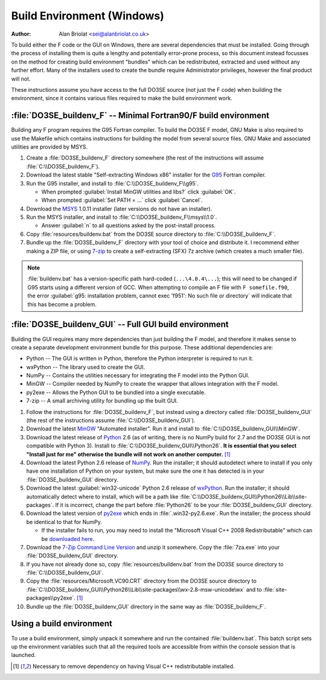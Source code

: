 Build Environment (Windows)
===========================

:Author: Alan Briolat <sei@alanbriolat.co.uk>

To build either the F code or the GUI on Windows, there are several dependencies that must be 
installed.  Going through the process of installing them is quite a lengthy and potentially 
error-prone process, so this document instead focusses on the method for creating build environment 
"bundles" which can be redistributed, extracted and used without any further effort.  Many of the 
installers used to create the bundle require Administrator privileges, however the final product 
will not.

These instructions assume you have access to the full DO3SE source (not just the F code) when 
building the environment, since it contains various files required to make the build environment 
work.


:file:`DO3SE_buildenv_F` -- Minimal Fortran90/F build environment
-----------------------------------------------------------------

Building any F program requires the G95 Fortran compiler.  To build the DO3SE F model, GNU Make is 
also required to use the Makefile which contains instructions for building the model from several 
source files.  GNU Make and associated utilities are provided by MSYS.

1.  Create a :file:`DO3SE_buildenv_F` directory somewhere (the rest of the instructions will assume 
    :file:`C:\\DO3SE_buildenv_F`).
2.  Download the latest stable "Self-extracting Windows x86" installer for the G95_ Fortran 
    compiler.
3.  Run the G95 installer, and install to :file:`C:\\DO3SE_buildenv_F\\g95`.

    * When prompted :guilabel:`Install MinGW utilities and libs?` click :guilabel:`OK`.
    * When prompted :guilabel:`Set PATH = ...` click :guilabel:`Cancel`.

4.  Download the MSYS_ 1.0.11 installer (later versions do not have an installer).
5.  Run the MSYS installer, and install to :file:`C:\\DO3SE_buildenv_F\\msys\\1.0`.
    
    * Answer :guilabel:`n` to all questions asked by the post-install process.

6.  Copy :file:`resources/buildenv.bat` from the DO3SE source directory to
    :file:`C:\\DO3SE_buildenv_F`.
7.  Bundle up the :file:`DO3SE_buildenv_F` directory with your tool of choice and distribute it.  I 
    recommend either making a ZIP file, or using 7-zip_ to create a self-extracting (SFX) 7z archive 
    (which creates a much smaller file).

.. note::

    :file:`buildenv.bat` has a version-specific path hard-coded (``...\4.0.4\...``); this will need 
    to be changed if G95 starts using a different version of GCC.  When attempting to compile an F 
    file with ``F somefile.f90``, the error :guilabel:`g95: installation problem, cannot exec 
    'f951': No such file or directory` will indicate that this has become a problem.


:file:`DO3SE_buildenv_GUI` -- Full GUI build environment
--------------------------------------------------------

Building the GUI requires many more dependencies than just building the F model, and therefore it 
makes sense to create a separate development environment bundle for this purpose.  These additional 
dependencies are:

* Python -- The GUI is written in Python, therefore the Python interpreter is required to run it.
* wxPython -- The library used to create the GUI.
* NumPy -- Contains the utilities necessary for integrating the F model into the Python GUI.
* MinGW -- Compiler needed by NumPy to create the wrapper that allows integration with the F model.
* py2exe -- Allows the Python GUI to be bundled into a single executable.
* 7-zip -- A small archiving utility for bundling up the built GUI.


1.  Follow the instructions for :file:`DO3SE_buildenv_F`, but instead using a directory called 
    :file:`DO3SE_buildenv_GUI` (the rest of the instructions assume :file:`C:\\DO3SE_buildenv_GUI`).
2.  Download the latest MinGW_ "Automated installer".  Run it and install to 
    :file:`C:\\DO3SE_buildenv_GUI\\MinGW`.
3.  Download the latest release of Python_ 2.6 (as of writing, there is no NumPy build for 2.7 and 
    the DO3SE GUI is not compatible with Python 3).  Install to 
    :file:`C:\\DO3SE_buildenv_GUI\\Python26`.  **It is essential that you select "Install just for 
    me" otherwise the bundle will not work on another computer.** [#novcredist]_
4.  Download the latest Python 2.6 release of NumPy_.  Run the installer; it should autodetect where 
    to install if you only have one installation of Python on your system, but make sure the one it 
    has detected is in your :file:`DO3SE_buildenv_GUI` directory.
5.  Download the latest :guilabel:`win32-unicode` Python 2.6 release of wxPython_.  Run the 
    installer; it should automatically detect where to install, which will be a path like 
    :file:`C:\\DO3SE_buildenv_GUI\\Python26\\Lib\\site-packages`.  If it is incorrect, change the 
    part before :file:`Python26` to be your :file:`DO3SE_buildenv_GUI` directory.
6.  Download the latest version of py2exe_ which ends in :file:`.win32-py2.6.exe`.  Run the 
    installer; the process should be identical to that for NumPy.
    
    * If the installer fails to run, you may need to install the "Microsoft Visual C++ 2008 
      Redistributable" which can be `downloaded here 
      <http://www.microsoft.com/downloads/details.aspx?FamilyID=9b2da534-3e03-4391-8a4d-074b9f2bc1bf&displaylang=en>`_.

7.  Download the `7-Zip Command Line Version`_ and unzip it somewhere.  Copy the :file:`7za.exe` 
    into your :file:`DO3SE_buildenv_GUI` directory.
8.  If you have not already done so, copy :file:`resources/buildenv.bat` from the DO3SE source 
    directory to :file:`C:\\DO3SE_buildenv_GUI`.
9.  Copy the :file:`resources/Microsoft.VC90.CRT` directory from the DO3SE source directory to 
    :file:`C:\\DO3SE_buildenv_GUI\\Python26\\Lib\\site-packages\\wx-2.8-msw-unicode\wx` and to 
    :file:`site-packages\\py2exe`.  [#novcredist]_
10. Bundle up the :file:`DO3SE_buildenv_GUI` directory in the same way as :file:`DO3SE_buildenv_F`.


Using a build environment
-------------------------

To use a build environment, simply unpack it somewhere and run the contained :file:`buildenv.bat`.  
This batch script sets up the environment variables such that all the required tools are accessible 
from within the console session that is launched.


.. [#novcredist] Necessary to remove dependency on having Visual C++ redistributable installed.


.. _G95: http://www.g95.org/downloads.shtml
.. _MSYS: http://sourceforge.net/downloads/mingw/MSYS/BaseSystem/
.. _MinGW: http://sourceforge.net/downloads/mingw/Automated%20MinGW%20Installer/
.. _Python: http://python.org/download/releases/
.. _NumPy: http://sourceforge.net/projects/numpy/files/NumPy/
.. _wxPython: http://www.wxpython.org/download.php#binaries
.. _py2exe: http://sourceforge.net/projects/py2exe/files/
.. _7-zip: http://www.7-zip.org/
.. _7-Zip Command Line Version: http://www.7-zip.org/download.html
